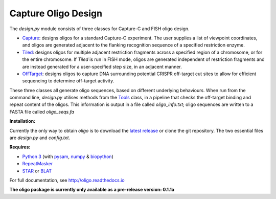 Capture Oligo Design
====================

The *design.py* module consists of three classes for Capture-C and FISH oligo design.

* `Capture <http://oligo.rtfd.io/en/latest/capture.html>`_: designs oligos for a standard Capture-C experiment. The user supplies a list of viewpoint coordinates, and oligos are generated adjacent to the flanking recognition sequence of a specified restriction enzyme.
* `Tiled <http://oligo.rtfd.io/en/latest/tiled.html>`_: designs oligos for multiple adjacent restriction fragments across a specified region of a chromosome, or for the entire chromosome. If *Tiled* is run in FISH mode, oligos are generated independent of restriction fragments and
  are instead generated for a user-specified step size, in an adjacent manner.
* `OffTarget <http://oligo.rtfd.io/en/latest/off_target.html>`_: designs oligos to capture DNA surrounding potential CRISPR off-target cut sites to allow for efficient sequencing to determine off-target activity.

These three classes all generate oligo sequences, based on different underlying behaviours. When run from the command line, *design.py* utilises methods from the `Tools <http://oligo.rtfd.io/en/latest/tools_class.html>`_ class, in a pipeline that checks
the off-target binding and repeat content of the oligos. This information is output in a file called *oligo_info.txt*; oligo sequences are written to a FASTA file called *oligo_seqs.fa*

**Installation:**

Currently the only way to obtain *oligo* is to download the `latest release <https://github.com/jbkerry/oligo/releases>`_ or clone the git repository. The two essential files are *design.py* and *config.txt*.

**Requires:**

* `Python 3 <https://docs.python.org/3/>`_ (with `pysam <http://pysam.readthedocs.io/en/latest>`_, `numpy <http://www.numpy.org/>`_ & `biopython <http://biopython.org/wiki/Biopython>`_)
* `RepeatMasker <http://www.repeatmasker.org/>`_
* `STAR <https://github.com/alexdobin/STAR>`_ or `BLAT <https://genome.ucsc.edu/FAQ/FAQblat.html>`_

For full documentation, see http://oligo.readthedocs.io

**The oligo package is currently only available as a pre-release version: 0.1.1a**
